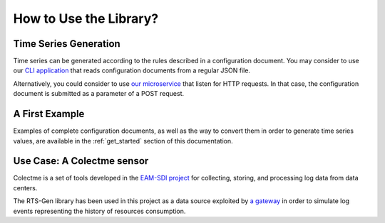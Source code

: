 How to Use the Library?
***********************

.. _use_it:

Time Series Generation
======================

Time series can be generated according to the rules described in a configuration document. You may consider to use
our `CLI application <https://github.com/cetic/rts-gen-cli>`_ that reads configuration documents from a regular JSON file.

Alternatively, you could consider to use `our microservice <https://github.com/cetic/rts-gen-ms>`_ that listen for HTTP requests. In that case, the configuration document
is submitted as a parameter of a POST request.

A First Example
===============

Examples of complete configuration documents, as well as the way to convert them in order to generate time series values,
are available in the :ref:`get_started` section of this documentation.

Use Case: A Colectme sensor
===========================

Colectme is a set of tools developed in the `EAM-SDI project <https://www.cetic.be/EAM-SDI-2301>`_ for collecting, storing,
and processing log data from data centers.

The RTS-Gen library has been used in this project as a data source exploited by `a gateway <https://gitlab.com/colectme/gateway>`_
in order to simulate log events representing the history of resources consumption.